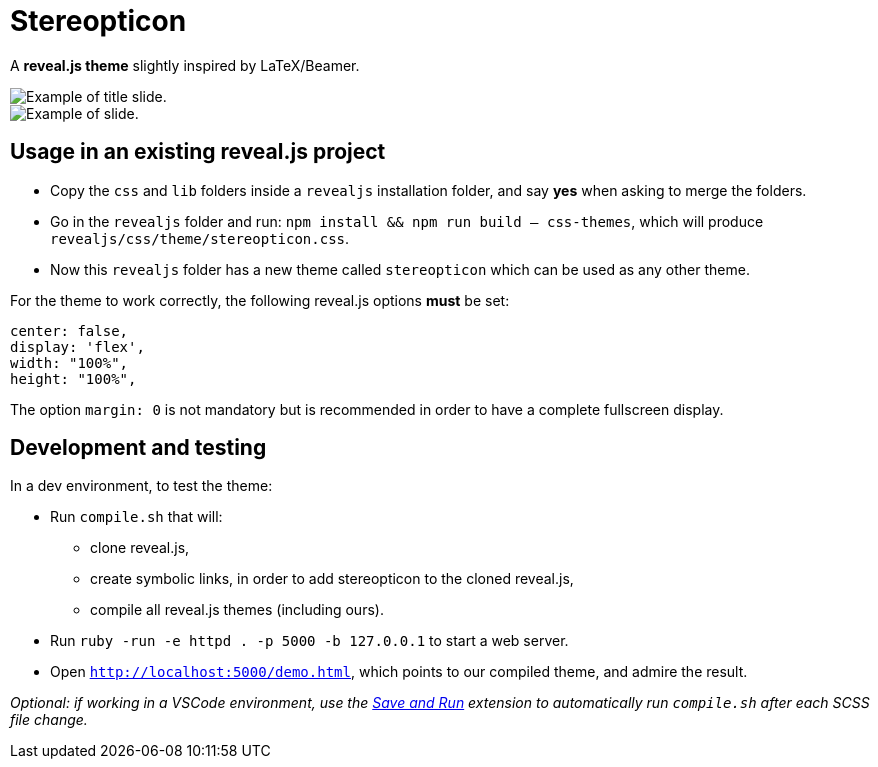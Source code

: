 = Stereopticon

A *reveal.js theme* slightly inspired by LaTeX/Beamer.

image::screenshots/title.png[Example of title slide.]
image::screenshots/slide.png[Example of slide.]

== Usage in an existing reveal.js project

- Copy the `css` and `lib` folders inside a `revealjs` installation folder, and say *yes* when asking to merge the folders.
- Go in the `revealjs` folder and run: `npm install && npm run build -- css-themes`, which will produce `revealjs/css/theme/stereopticon.css`.
- Now this `revealjs` folder has a new theme called `stereopticon` which can be used as any other theme.

For the theme to work correctly, the following reveal.js options *must* be set:
----
center: false,
display: 'flex',
width: "100%",
height: "100%",
----

The option `margin: 0` is not mandatory but is recommended in order to have a complete fullscreen display.

== Development and testing

In a dev environment, to test the theme:

- Run `compile.sh` that will:
    * clone reveal.js,
    * create symbolic links, in order to add stereopticon to the cloned reveal.js,
    * compile all reveal.js themes (including ours).
- Run `ruby -run -e httpd . -p 5000 -b 127.0.0.1` to start a web server.
- Open `http://localhost:5000/demo.html`, which points to our compiled theme, and admire the result.

_Optional: if working in a VSCode environment, use the https://github.com/wk-j/vscode-save-and-run[Save and Run] extension to automatically run `compile.sh` after each SCSS file change._